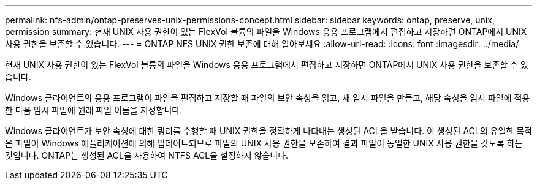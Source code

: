 ---
permalink: nfs-admin/ontap-preserves-unix-permissions-concept.html 
sidebar: sidebar 
keywords: ontap, preserve, unix, permission 
summary: 현재 UNIX 사용 권한이 있는 FlexVol 볼륨의 파일을 Windows 응용 프로그램에서 편집하고 저장하면 ONTAP에서 UNIX 사용 권한을 보존할 수 있습니다. 
---
= ONTAP NFS UNIX 권한 보존에 대해 알아보세요
:allow-uri-read: 
:icons: font
:imagesdir: ../media/


[role="lead"]
현재 UNIX 사용 권한이 있는 FlexVol 볼륨의 파일을 Windows 응용 프로그램에서 편집하고 저장하면 ONTAP에서 UNIX 사용 권한을 보존할 수 있습니다.

Windows 클라이언트의 응용 프로그램이 파일을 편집하고 저장할 때 파일의 보안 속성을 읽고, 새 임시 파일을 만들고, 해당 속성을 임시 파일에 적용한 다음 임시 파일에 원래 파일 이름을 지정합니다.

Windows 클라이언트가 보안 속성에 대한 쿼리를 수행할 때 UNIX 권한을 정확하게 나타내는 생성된 ACL을 받습니다. 이 생성된 ACL의 유일한 목적은 파일이 Windows 애플리케이션에 의해 업데이트되므로 파일의 UNIX 사용 권한을 보존하여 결과 파일이 동일한 UNIX 사용 권한을 갖도록 하는 것입니다. ONTAP는 생성된 ACL을 사용하여 NTFS ACL을 설정하지 않습니다.
